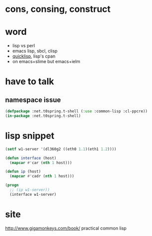 * cons, consing, construct
* word

- lisp vs perl
- emacs lisp, sbcl, clisp
- [[file:quicklisp.org][quicklisp]], lisp's cpan
- on emacs+slime but emacs+ielm
  
* have to talk

** namespace issue

#+BEGIN_SRC emacs-lisp
  (defpackage :net.t0spring.t-shell (:use :common-lisp :cl-ppcre))
  (in-package :net.t0spring.t-shell)
#+END_SRC
   
* lisp snippet

#+BEGIN_SRC emacs-lisp
  (setf w1-server '(dl360g2 ((eth0 1.1)(eth1 1.2))))

  (defun interface (host)
    (mapcar #'car (nth 1 host)))

  (defun ip (host)
    (mapcar #'cadr (nth 1 host)))

  (progn
    ;; (ip w1-server))
    (interface w1-server)
#+END_SRC

#+RESULTS:
| eth0 | eth1 |

* site

http://www.gigamonkeys.com/book/
practical common lisp
